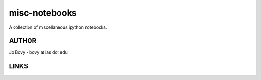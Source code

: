 misc-notebooks
---------------

A collection of miscellaneous ipython notebooks.

AUTHOR
======

Jo Bovy - bovy at ias dot edu

LINKS
=====


